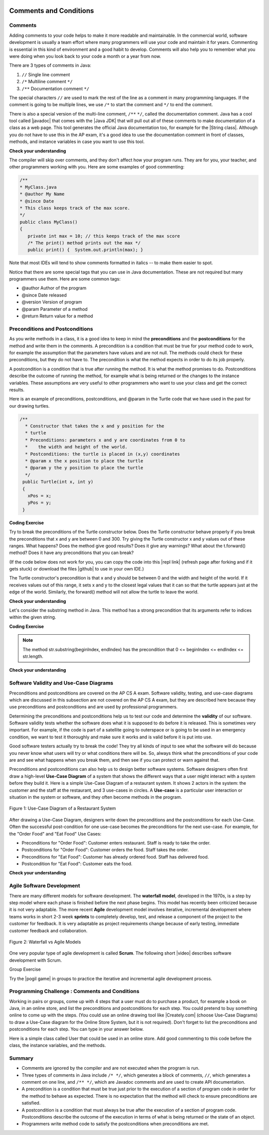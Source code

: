 .. qnum::
   :prefix: 5-3-
   :start: 1

.. |CodingEx| image:: ../../_static/codingExercise.png
    :width: 30px
    :align: middle
    :alt: coding exercise
    
    
.. |Exercise| image:: ../../_static/exercise.png
    :width: 35
    :align: middle
    :alt: exercise
    
    
.. |Groupwork| image:: ../../_static/groupwork.png
    :width: 35
    :align: middle
    :alt: groupwork

.. image:: ../../_static/time45.png
    :width: 250
    :align: right
    
    
Comments and Conditions
=======================

Comments
---------

Adding comments to your code helps to make it more readable and maintainable. In the commercial world, software development is usually a team effort where many programmers will use your code and maintain it for years. Commenting is essential in this kind of environment and a good habit to develop. Comments will also help you to remember what you were doing when you look back to your code a month or a year from now.

There are 3 types of comments in Java:

1. ``//`` Single line comment
2. ``/*`` Multiline comment ``*/``
3. ``/**`` Documentation comment ``*/``

.. |Java JDK| raw:: html

   <a href="https://www.oracle.com/technetwork/java/javase/downloads/index.html" target="_blank">Java JDK</a>

.. |javadoc| raw:: html

   <a href="https://www.tutorialspoint.com/java/java_documentation.htm" target="_blank">javadoc</a>

.. |String class| raw:: html

   <a href="http://docs.oracle.com/javase/7/docs/api/java/lang/String.html" target="_blank">String class</a>
   
The special characters ``//`` are used to mark the rest of the line as a comment in many programming languages.  If the comment is going to be multiple lines, we use ``/*`` to start the comment and ``*/`` to end the comment. 

There is also a special version of the multi-line comment, ``/**``  ``*/``, called the documentation comment. Java has a cool tool called |javadoc| that comes with the |Java JDK| that will pull out all of these comments to make documentation of a class as a web page.  This tool generates the official Java documentation too, for example for the |String class|. Although you do not have to use this in the AP exam, it's a good idea to use the documentation comment in front of classes, methods, and instance variables in case you want to use this tool. 

|Exercise| **Check your understanding**

.. dragndrop:: comments
    :feedback: Review the section above.
    :match_1: single-line comment|||//
    :match_2: multi-line comment|||/* */
    :match_3: Java documentation comment|||/** */
    
    Drag the definition from the left and drop it on the correct symbols on the right.  Click the "Check Me" button to see if you are correct.
    

The compiler will skip over comments, and they don't affect how your program runs. They are for you, your teacher, and other programmers working with you.  Here are some examples of good commenting:

.. code-block:: java 

    /**
    * MyClass.java
    * @author My Name
    * @since Date 
    * This class keeps track of the max score.
    */   
    public class MyClass() 
    {
       private int max = 10; // this keeps track of the max score
       /* The print() method prints out the max */
       public print() {  System.out.println(max); }

Note that most IDEs will tend to show comments formatted in italics -- to make them easier to spot.

Notice that there are some special tags that you can use in Java documentation. These are not required but many programmers use them. Here are some common tags:

- @author  Author of the program
- @since   Date released
- @version Version of program 
- @param   Parameter of a method
- @return  Return value for a method
 
Preconditions and  Postconditions
---------------------------------

As you write methods in a class, it is a good idea to keep in mind the **preconditions** and the **postconditions** for the method and write them in the comments. A precondition is a condition that must be true for your method code to work, for example the assumption that the parameters have values and are not null. The methods could check for these preconditions, but they do not have to. The precondition is what the method expects in order to do its job properly.

A postcondition is a condition that is true after running the method. It is what the method promises to do. Postconditions describe the outcome of running the method, for example what is being returned or the changes to the instance variables. These assumptions are very useful to other programmers who want to use your class and get the correct results. 


Here is an example of preconditions, postconditions, and @param in the Turtle code that we have used in the past for our drawing turtles.

.. code-block:: java 

       /**
         * Constructor that takes the x and y position for the
         * turtle
         * Preconditions: parameters x and y are coordinates from 0 to 
         *    the width and height of the world.
         * Postconditions: the turtle is placed in (x,y) coordinates 
         * @param x the x position to place the turtle
         * @param y the y position to place the turtle
         */
        public Turtle(int x, int y)
        {
          xPos = x;
          yPos = y;
        }
        
|CodingEx| **Coding Exercise**

Try to break the preconditions of the Turtle constructor below. Does the Turtle constructor behave properly if you break the preconditions that x and y are between 0 and 300. Try giving the Turtle constructor  x and y values out of these ranges. What happens? Does the method give good results? Does it give any warnings? What about the t.forward() method? Does it have any preconditions that you can break?

.. |github| raw:: html

   <a href="https://github.com/bhoffman0/APCSA-2019/tree/master/_sources/Unit2-Using-Objects/TurtleJavaSwingCode.zip" target="_blank" style="text-decoration:underline">here</a>
   
.. |repl link| raw:: html

   <a href="https://replit.com/@BerylHoffman/Java-Swing-Turtle" target="_blank" style="text-decoration:underline">repl.it link</a>
   
(If the code below does not work for you, you can copy the code into  this |repl link| (refresh page after forking and if it gets stuck) or download the files |github| to use in your own IDE.)

.. activecode:: turtle-preconditions
    :language: java
    :autograde: unittest
    :datafile: turtleClasses.jar

    Try to break the preconditions about the range of the values of x and y in the Turtle constructor below.
    ~~~~
    import java.util.*;
    import java.awt.*;

    public class TurtlePreconditions
    {
      public static void main(String[] args)
      {
          World world = new World(300,300);
          // Change 0,0 to other values outside of 0-300 to break the preconditions and see what happens
          Turtle t = new Turtle(0,0,world);
          t.turnRight();
          world.show(true); 
      }
    }
    ====
    import static org.junit.Assert.*;
    import org.junit.*;;
    import java.io.*;

    public class RunestoneTests extends CodeTestHelper
    {
        public RunestoneTests() {
            super("TurtlePreconditions");
        }

        @Test
        public void test1()
        {
            String orig = "import java.util.*;\nimport java.awt.*;\n\npublic class TurtlePreconditions\n{\n  public static void main(String[] args)\n  {\n      World world = new World(300,300);\n      // Change 0,0 to other values outside of 0-300 to break the preconditions and see what happens\n      Turtle t = new Turtle(0,0,world);\n      t.turnRight();\n      world.show(true);\n  }\n}";
            boolean passed = codeChanged(orig);
            assertTrue(passed);
        }
    }
    
The Turtle constructor's precondition is that x and y should be between 0 and the width and height of the world. If it receives values out of this range, it sets x and y to the closest legal values that it can so that the turtle appears just at the edge of the world. Similarly, the forward() method will not allow the turtle to leave the world.  

|Exercise| **Check your understanding**

.. mchoice:: AP5-3-1
    :practice: T
    :answer_a: /* Precondition: s <= 0 */
    :answer_b: /* Precondition: score >= 0 */
    :answer_c: /* Precondition: s and ec >= 0 */
    :answer_d: /* Precondition: n is not the empty String */
    :answer_e: /* Precondition: studentName is not the empty String */
    :correct: c, d
    :feedback_a: It is not reasonable the s which sets the score should be negative.
    :feedback_b: The precondition should be about the parameters of the constructor. score is not the parameter variable.
    :feedback_c: Correct. It is reasonable that the score and extraCredit should be set to positive values using the parameters s and ec.
    :feedback_d: Correct. It is reasonable that the parameter n which sets the name should be not empty. 
    :feedback_e: The precondition should be about the parameters of the constructor. score is not the parameter variable.
   
    Consider the following class definition.

    .. code-block:: java

        public class TestScore
        {
            private String studentName;
            private double score;
            private double extraCredit;

            public TestScore (String n, double s, double ec)
            {
                studentName = n;
                score = s;
                extraCredit = ec;
            }
            /* Other methods not shown */
        }

     Which of the following preconditions are reasonable for the TestScore constructor?
            

Let's consider the substring method in Java. This method has a strong precondition that its arguments refer to indices within the given string. 

|CodingEx| **Coding Exercise**

.. activecode:: substring-preconditions
    :language: java
    :autograde: unittest

    The following code breaks the preconditions of the substring method and throws an IndexOutOfBoundsException. Can you fix the code by changing the arguments for the substring method to print out the substring "lo"? What are the preconditions for the substring method?
    ~~~~
    public class SubstringPreconditions
    {
      public static void main(String[] args)
      {
          String str = "hello";
          System.out.println( str.substring(-1,10) );
      }
    }
    ====
    // Test for Lesson 5.3.2 Substring-preconditions
    import static org.junit.Assert.*;
    import org.junit.*;
    import java.io.*;

    public class RunestoneTests extends CodeTestHelper
    {
        public RunestoneTests() {
            super("SubstringPreconditions");
        }

        @Test
        public void testMain() throws IOException
        {
            String output = getMethodOutput("main");
            String expect = "lo";
            boolean passed = getResults(expect, output, "Expected output from main");
            assertTrue(passed);
        }
    }

.. note::
 
    The method str.substring(beginIndex, endIndex) has the precondition that 0 <= beginIndex <= endIndex <= str.length.
    
|Exercise| **Check your understanding**

.. mchoice:: AP5-3-2
   :practice: T
   :answer_a: /* Precondition: i >= 0 */
   :answer_b: /* Precondition: i <= str.length() */
   :answer_c: /* Precondition: 0 < i < str.length() */
   :answer_d: /* Precondition: 0 <= i < str.length() */
   :correct: d
   :feedback_a: This is true but it could still throw an exception if i is a large value.
   :feedback_b: This is true but it could still throw an exception if i is a negative value.   
   :feedback_c: This is true but a little too restrictive.
   :feedback_d: Correct. i can refer to character 0 up to str.length().
      
   The following method is intended to return the substring starting at index i until the end of the string. For example, getiToEnd("012",1) should return "12". Which of the following is the most appropriate precondition for the method so that it does not throw an exception?

   .. code-block:: java

        /* missing precondition */
        public String getiToEnd(String str, int i)
        {
            return str.substring(i, str.length());
        }
    




Software Validity and Use-Case Diagrams
----------------------------------------

Preconditions and postconditions are covered on the AP CS A exam. Software validity, testing, and use-case diagrams which are discussed in this subsection are not covered on the AP CS A exam, but they are described here because they use preconditions and postconditions and are used by professional programmers.

Determining the preconditions and postconditions help us to test our code and determine the **validity** of our software.  Software validity tests whether the software does what it is supposed to do before it is released. This is sometimes very important. For example, if the code is part of a satellite going to outerspace or is going to be used in an emergency condition, we want to test it thoroughly and make sure it works and is valid before it is put into use. 

Good software testers actually try to break the code! They try all kinds of input to see what the software will do because you never know what users will try or what conditions there will be. So, always think what the preconditions of your code are and see what happens when you break them, and then see if you can protect or warn against that.

Preconditions and postconditions can also help us to design better software systems. Software designers often first draw a high-level **Use-Case Diagram** of a system that shows the different ways that a user might interact with a system before they build it. Here is a simple Use-Case Diagram of a restaurant system. It shows 2 actors in the system: the customer and the staff at the restaurant, and 3 use-cases in circles. A **Use-case** is a particular user interaction or situation in the system or software, and they often become methods in the program.

.. figure:: Figures/use-case-restaurant.png
    :width: 500px
    :align: center
    :alt: Use Case Diagram
    :figclass: align-center

    Figure 1: Use-Case Diagram of a Restaurant System
    
After drawing a Use-Case Diagram, designers write down the preconditions and the postconditions for each Use-Case. Often the successful post-condition for one use-case becomes the preconditions for the next use-case. For example, for the "Order Food" and "Eat Food" Use Cases:

- Preconditions for "Order Food": Customer enters restaurant. Staff is ready to take the order.
- Postconditions for "Order Food": Customer orders the food. Staff takes the order.
- Preconditions for "Eat Food": Customer has already ordered food. Staff has delivered food.
- Postcondition for "Eat Food": Customer eats the food.

|Exercise| **Check your understanding**

.. shortanswer:: payconditions

   What are the preconditions and postconditions of the use-case "Pay for food"? Remember that these are often related to the other use-case conditions "order food" and "eat food". 

Agile Software Development
----------------------------

There are many different models for software development. The **waterfall model**, developed in the 1970s, is a step by step model where each phase is finished before the next phase begins. This model has recently been criticized because it is not very adaptable. The more recent **Agile** development model involves iterative, incremental development where  teams works in short 2-3 week **sprints** to completely develop, test, and release a component of the project to the customer for feedback. It is very adaptable as project requirements change because of early testing, immediate customer feedback and collaboration.


.. figure:: Figures/waterfallVsAgile.png
    :width: 500px
    :align: center
    :figclass: align-center

    Figure 2: Waterfall vs Agile Models 

One very popular type of agile development is called **Scrum**. The following short |video| describes software development  with Scrum.

.. |video| raw:: html

   <a href="https://www.youtube.com/watch?v=TRcReyRYIMg" target="_blank">video</a>


.. youtube:: TRcReyRYIMg
    :height: 400
    :width: 600
    :align: left

|Groupwork| Group Exercise

.. |pogil game| raw:: html

   <a href="https://www.agilesparks.com/blog/wake-up-in-the-morning-game/" target="_blank">Wake Up In the Morning Game</a>

Try the |pogil game| in groups to practice the iterative and incremental agile development process.


|Groupwork| Programming Challenge : Comments and Conditions
-----------------------------------------------------------

.. |Creately.com| raw:: html

   <a href="https://creately.com" target="_blank">Creately.com</a> 

Working in pairs or groups, come up with 4 steps that a user must do to purchase a product, for example a book on Java, in an online store, and list the preconditions and postconditions for each step. You could pretend to buy something online to come up with the steps. (You could use an online drawing tool like |Creately.com| (choose Use-Case Diagrams) to draw a Use-Case diagram for the Online Store System, but it is not required). Don't forget to list  the preconditions and postconditions for each step.  You can type in your answer below.

.. shortanswer:: challenge-5-3-use-case-preconditions

     Write down 4 steps that a user must do to purchase a product, for example a book on Java, in an online store, and list the preconditions and postconditions for each step.
    
    
Here is a simple class called User that could be used in an online store. Add good commenting to this code before the class, the instance variables, and the methods.

.. activecode:: challenge-5-3-comments
    :language: java
    :autograde: unittest

    // comments?
    public class User
    {
    
        private String username;
        private String password;
      
        public User()
        {
            username = "guest";
            password = "guest" + (int)(Math.random()*1000);
        }
      
        public User(String nameInit, String pwordInit)
        {
            username = nameInit;
            password = pwordInit;
        }
      
        public void welcome()
        {
            System.out.println("Welcome " + username + "!");
        }
      
        public static void main(String[] args)
        {
            User u1 = new User(); // guest login
            // new user 
            User u2 = new User("cooldude@gmail.com", "Coolness*10"); 
            u1.welcome();
            u2.welcome();
        }
    }
    ====
    // Test for 5.3.5 Comments
    import static org.junit.Assert.*;
    import org.junit.*;;
    import java.io.*;

    import java.nio.file.Files;
    import java.nio.file.Paths;

    public class RunestoneTests extends CodeTestHelper
    {
        private String program;

        @Test
        public void testMain()
        {
            String output = getMethodOutput("main");
            String expect = "Welcome guest!\nWelcome cooldude@gmail.com!";
            boolean passed = getResults(expect, output, "Expected output from main");
            assertTrue(passed);
        }

        @Test
        public void testClassComment() {
            program = getCodeWithComments();

            int index = program.indexOf("public class User");

            String beginning = program.substring(0, index-1).trim();
            String expected = "A comment starting with // or /* and not // comments?";
            //System.out.println(beginning);

            boolean pass = !beginning.startsWith("// comments") && isComment(beginning);

            boolean passed = getResults(expected, beginning, "Class comment", pass);
            assertTrue(passed);
        }

        @Test
        public void testVariablesComment() {
            program = getCodeWithComments();

            int start = program.indexOf("{") + 1;
            int end = program.indexOf("private String username");

            String comment = program.substring(start, end).trim();
            String expected = "A comment starting with // or /*";
            //System.out.println(beginning);

            boolean passed = getResults(expected, comment, "Variable comment", isComment(comment));
            assertTrue(passed);
        }

        @Test
        public void testDefaultConstructorComment() {
            program = getCodeWithComments();

            int start = program.indexOf("password;") + "password;".length() + 1;
            int end = program.indexOf("public User()");

            String comment = program.substring(start, end).trim();
            String expected = "A comment starting with // or /*";
            //System.out.println(beginning);

            boolean passed = getResults(expected, comment, "Default constructor comment", isComment(comment));
            assertTrue(passed);
        }

        @Test
        public void testConstructorComment() {
            program = getCodeWithComments();

            int start = program.indexOf("*1000);");
            start = program.indexOf("}", start) + 1;
            int end = program.indexOf("public User(String nameInit, String pwordInit)");

            String comment = program.substring(start, end).trim();
            String expected = "A comment starting with // or /*";
            //System.out.println(beginning);

            boolean passed = getResults(expected, comment, "Constructor comment", isComment(comment));
            assertTrue(passed);
        }

        @Test
        public void testWelcomeComment() {
            program = getCodeWithComments();

            int start = program.indexOf("password = pwordInit;");
            start = program.indexOf("}", start) + 1;
            int end = program.indexOf("public void welcome()");

            String comment = program.substring(start, end).trim();
            String expected = "A comment starting with // or /*";
            //System.out.println(beginning);

            boolean passed = getResults(expected, comment, "Welcome method comment", isComment(comment));
            assertTrue(passed);
        }

        @Test
        public void testMainComment() {
            program = getCodeWithComments();

            int start = program.indexOf("username + \"!\");");
            start = program.indexOf("}", start) + 1;
            int end = program.indexOf("public static void main");

            String comment = program.substring(start, end).trim();
            String expected = "A comment starting with // or /*";
            //System.out.println(beginning);

            boolean passed = getResults(expected, comment, "Main method comment", isComment(comment));
            assertTrue(passed);
        }

        private boolean isComment(String block) {
            if (!block.contains("\n") && block.startsWith("//"))
                return true;
            if (block.startsWith("/*") && block.endsWith("*/"))
                return true;
            return false;

        }
    }

Summary
-------

- Comments are ignored by the compiler and are not executed when the program is run.

- Three types of comments in Java include ``/* */``, which generates a block of comments, ``//``, which generates a comment on one line, and ``/** */``, which are Javadoc comments and are used to create API documentation.


- A precondition is a condition that must be true just prior to the execution of a section of program code in order for the method to behave as expected. There is no expectation that the method will check to ensure preconditions are satisfied.

- A postcondition is a condition that must always be true after the execution of a section of program code. Postconditions describe the outcome of the execution in terms of what is being returned or the state of an object.

- Programmers write method code to satisfy the postconditions when preconditions are met.



